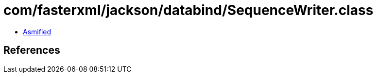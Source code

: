 = com/fasterxml/jackson/databind/SequenceWriter.class

 - link:SequenceWriter-asmified.java[Asmified]

== References

